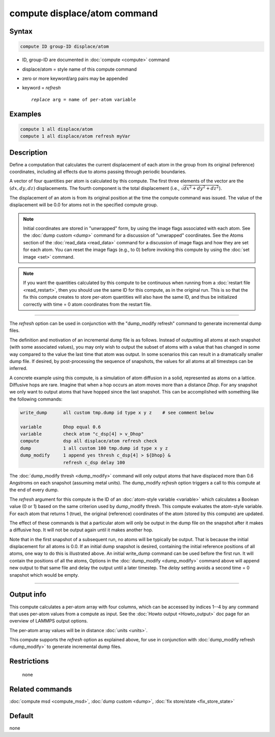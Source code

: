 .. index:: compute displace/atom

compute displace/atom command
=============================

Syntax
""""""

.. code-block:: LAMMPS

   compute ID group-ID displace/atom

* ID, group-ID are documented in :doc:`compute <compute>` command
* displace/atom = style name of this compute command
* zero or more keyword/arg pairs may be appended
* keyword = *refresh*

  .. parsed-literal::

       *replace* arg = name of per-atom variable

Examples
""""""""

.. code-block:: LAMMPS

   compute 1 all displace/atom
   compute 1 all displace/atom refresh myVar

Description
"""""""""""

Define a computation that calculates the current displacement of each
atom in the group from its original (reference) coordinates, including
all effects due to atoms passing through periodic boundaries.

A vector of four quantities per atom is calculated by this compute.
The first three elements of the vector are the :math:`(dx,dy,dz)`
displacements.  The fourth component is the total displacement
(i.e., :math:`\sqrt{dx^2 + dy^2 + dz^2}`).

The displacement of an atom is from its original position at the time
the compute command was issued.  The value of the displacement will be
0.0 for atoms not in the specified compute group.

.. note::

   Initial coordinates are stored in "unwrapped" form, by using the
   image flags associated with each atom.  See the :doc:`dump custom
   <dump>` command for a discussion of "unwrapped" coordinates.  See
   the Atoms section of the :doc:`read_data <read_data>` command for a
   discussion of image flags and how they are set for each atom.  You
   can reset the image flags (e.g., to 0) before invoking this compute
   by using the :doc:`set image <set>` command.

.. note::

   If you want the quantities calculated by this compute to be
   continuous when running from a :doc:`restart file <read_restart>`, then
   you should use the same ID for this compute, as in the original run.
   This is so that the fix this compute creates to store per-atom
   quantities will also have the same ID, and thus be initialized
   correctly with time = 0 atom coordinates from the restart file.

----------

The *refresh* option can be used in conjunction with the "dump_modify
refresh" command to generate incremental dump files.

The definition and motivation of an incremental dump file is as
follows.  Instead of outputting all atoms at each snapshot (with some
associated values), you may only wish to output the subset of atoms
with a value that has changed in some way compared to the value the
last time that atom was output.  In some scenarios this can result in
a dramatically smaller dump file.  If desired, by post-processing the
sequence of snapshots, the values for all atoms at all timesteps can
be inferred.

A concrete example using this compute, is a simulation of atom
diffusion in a solid, represented as atoms on a lattice.  Diffusive
hops are rare.  Imagine that when a hop occurs an atom moves more than
a distance *Dhop*\ .  For any snapshot we only want to output atoms that
have hopped since the last snapshot.  This can be accomplished with
something like the following commands:

.. code-block:: LAMMPS

   write_dump      all custom tmp.dump id type x y z    # see comment below

   variable        Dhop equal 0.6
   variable        check atom "c_dsp[4] > v_Dhop"
   compute         dsp all displace/atom refresh check
   dump            1 all custom 100 tmp.dump id type x y z
   dump_modify     1 append yes thresh c_dsp[4] > ${Dhop} &
                   refresh c_dsp delay 100

The :doc:`dump_modify thresh <dump_modify>` command will only output
atoms that have displaced more than 0.6 Angstroms on each snapshot
(assuming metal units).  The dump_modify *refresh* option triggers a
call to this compute at the end of every dump.

The *refresh* argument for this compute is the ID of an :doc:`atom-style variable <variable>` which calculates a Boolean value (0 or 1)
based on the same criterion used by dump_modify thresh.  This compute
evaluates the atom-style variable.  For each atom that returns 1 (true),
the original (reference) coordinates of the atom (stored by
this compute) are updated.

The effect of these commands is that a particular atom will only be
output in the dump file on the snapshot after it makes a diffusive
hop.  It will not be output again until it makes another hop.

Note that in the first snapshot of a subsequent run, no atoms will be
typically be output.  That is because the initial displacement for all
atoms is 0.0.  If an initial dump snapshot is desired, containing the
initial reference positions of all atoms, one way to do this is
illustrated above.  An initial write_dump command can be used before
the first run.  It will contain the positions of all the atoms,
Options in the :doc:`dump_modify <dump_modify>` command above will
append new output to that same file and delay the output until a later
timestep.  The *delay* setting avoids a second time = 0 snapshot which
would be empty.

----------

Output info
"""""""""""

This compute calculates a per-atom array with four columns, which can be
accessed by indices 1--4 by any command that uses per-atom values from
a compute as input.  See the :doc:`Howto output <Howto_output>` doc page
for an overview of LAMMPS output options.

The per-atom array values will be in distance :doc:`units <units>`.

This compute supports the *refresh* option as explained above, for use
in conjunction with :doc:`dump_modify refresh <dump_modify>` to generate
incremental dump files.

Restrictions
""""""""""""
 none

Related commands
""""""""""""""""

:doc:`compute msd <compute_msd>`, :doc:`dump custom <dump>`, :doc:`fix store/state <fix_store_state>`

Default
"""""""

none
